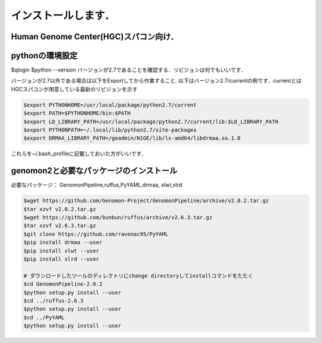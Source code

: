 --------------------------------
インストールします．
--------------------------------
Human Genome Center(HGC)スパコン向け．
---------------------

pythonの環境設定
-------
$qlogin
$python --version
バージョンが2.7であることを確認する．リビジョンは何でもいいです．

バージョンが2.7以外である場合は以下をExportしてから作業すること.
以下はバージョン2.7/currentの例です．currentとはHGCスパコンが用意している最新のリビジョンを示す

.. code-block:: bash

  $export PYTHONHOME=/usr/local/package/python2.7/current
  $export PATH=$PYTHONHOME/bin:$PATH
  $export LD_LIBRARY_PATH=/usr/local/package/python2.7/current/lib:$LD_LIBRARY_PATH
  $export PYTHONPATH=~/.local/lib/python2.7/site-packages
  $export DRMAA_LIBRARY_PATH=/geadmin/N1GE/lib/lx-amd64/libdrmaa.so.1.0
これらを~/.bash_profileに記載しておいた方がいいです．

genomon2と必要なパッケージのインストール 
-------
必要なパッケージ： GenomonPipeline,ruffus,PyYAML,drmaa, xlwt,xlrd

.. code-block:: bash

  $wget https://github.com/Genomon-Project/GenomonPipeline/archive/v2.0.2.tar.gz
  $tar xzvf v2.0.2.tar.gz
  $wget https://github.com/bunbun/ruffus/archive/v2.6.3.tar.gz
  $tar xzvf v2.6.3.tar.gz
  $git clone https://github.com/ravenac95/PyYAML
  $pip install drmaa --user
  $pip install xlwt --user
  $pip install xlrd --user

  # ダウンロードしたツールのディレクトリにchange directoryしてinstallコマンドをたたく
  $cd GenomonPipeline-2.0.2
  $python setup.py install --user
  $cd ../ruffus-2.6.3
  $python setup.py install --user
  $cd ../PyYAML
  $python setup.py install --user
